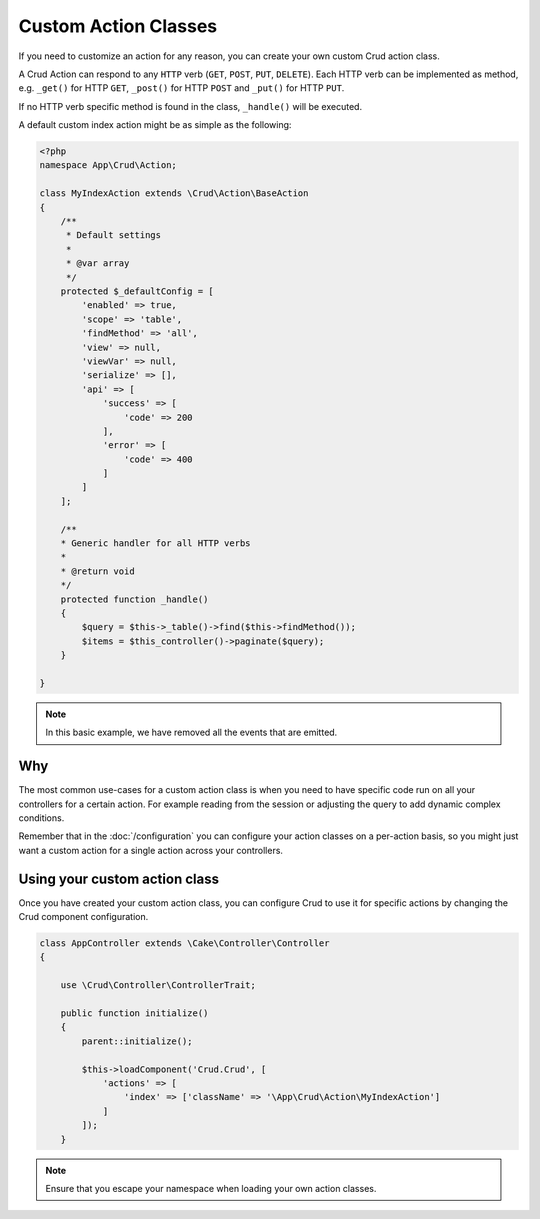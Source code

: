 Custom Action Classes
=====================

If you need to customize an action for any reason, you can create your own custom Crud action class.

A Crud Action can respond to any ``HTTP`` verb (``GET``, ``POST``, ``PUT``, ``DELETE``).
Each HTTP verb can be implemented as method, e.g. ``_get()`` for HTTP ``GET``,
``_post()`` for HTTP ``POST`` and ``_put()`` for HTTP ``PUT``.

If no HTTP verb specific method is found in the class, ``_handle()`` will be executed.

A default custom index action might be as simple as the following:

.. code-block:: phpinline

    <?php
    namespace App\Crud\Action;

    class MyIndexAction extends \Crud\Action\BaseAction
    {
        /**
         * Default settings
         *
         * @var array
         */
        protected $_defaultConfig = [
            'enabled' => true,
            'scope' => 'table',
            'findMethod' => 'all',
            'view' => null,
            'viewVar' => null,
            'serialize' => [],
            'api' => [
                'success' => [
                    'code' => 200
                ],
                'error' => [
                    'code' => 400
                ]
            ]
        ];
    
        /**
        * Generic handler for all HTTP verbs
        *
        * @return void
        */
        protected function _handle()
        {
            $query = $this->_table()->find($this->findMethod());
            $items = $this_controller()->paginate($query);
        }

    }

.. note::

  In this basic example, we have removed all the events that are emitted.

Why
---

The most common use-cases for a custom action class is when you need to have specific code run on all your controllers
for a certain action. For example reading from the session or adjusting the query to add dynamic complex conditions.

Remember that in the :doc:`/configuration` you can configure your action classes on a per-action basis, so you might just
want a custom action for a single action across your controllers.

Using your custom action class
------------------------------

Once you have created your custom action class, you can configure Crud to use it for specific actions by changing the
Crud component configuration.

.. code-block:: phpinline

  class AppController extends \Cake\Controller\Controller
  {

      use \Crud\Controller\ControllerTrait;

      public function initialize()
      {
          parent::initialize();

          $this->loadComponent('Crud.Crud', [
              'actions' => [
                  'index' => ['className' => '\App\Crud\Action\MyIndexAction']
              ]
          ]);
      }

.. note::

  Ensure that you escape your namespace when loading your own action classes.
